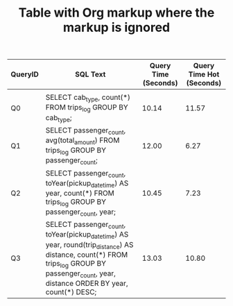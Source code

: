 #+TITLE: Table with Org markup where the markup is ignored
#+AUTHOR:

# Ignore the Org emphasis characters like * and /
#+OPTIONS: *:nil

#+HUGO_BASE_DIR: ../../


| QueryID | SQL Text                                                                                                                                                                                  | Query Time (Seconds) | Query Time Hot (Seconds) |
|---------+-------------------------------------------------------------------------------------------------------------------------------------------------------------------------------------------+----------------------+--------------------------|
|         |                                                                                                                                                                                           |                      |                          |
| Q0      | SELECT cab_type, count(*) FROM trips_log GROUP BY cab_type;                                                                                                                               |                10.14 |                    11.57 |
| Q1      | SELECT passenger_count, avg(total_amount) FROM trips_log GROUP BY passenger_count;                                                                                                        |                12.00 |                     6.27 |
| Q2      | SELECT passenger_count, toYear(pickup_datetime) AS year, count(*) FROM trips_log GROUP BY passenger_count, year;                                                                          |                10.45 |                     7.23 |
| Q3      | SELECT passenger_count, toYear(pickup_datetime) AS year, round(trip_distance) AS distance, count(*) FROM trips_log GROUP BY passenger_count, year, distance ORDER BY year, count(*) DESC; |                13.03 |                    10.80 |
